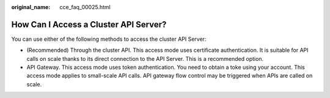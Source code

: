 :original_name: cce_faq_00025.html

.. _cce_faq_00025:

How Can I Access a Cluster API Server?
======================================

You can use either of the following methods to access the cluster API Server:

-  (Recommended) Through the cluster API. This access mode uses certificate authentication. It is suitable for API calls on scale thanks to its direct connection to the API Server. This is a recommended option.
-  API Gateway. This access mode uses token authentication. You need to obtain a toke using your account. This access mode applies to small-scale API calls. API gateway flow control may be triggered when APIs are called on scale.
